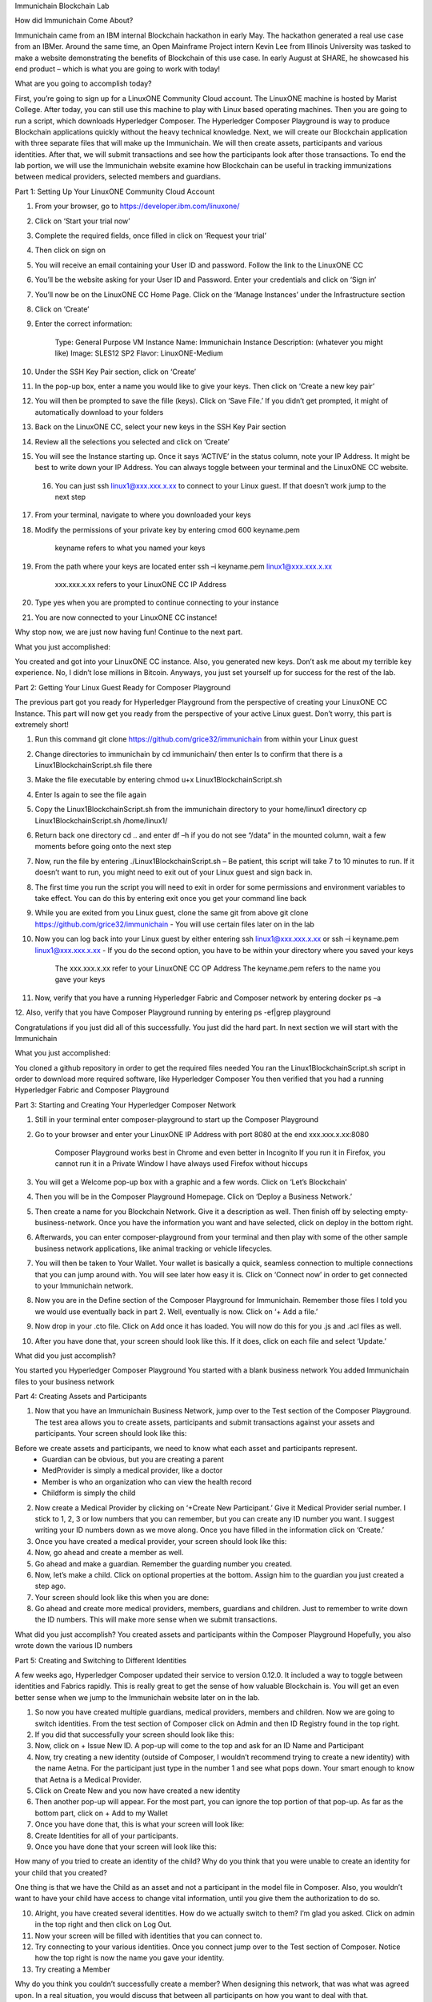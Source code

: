Immunichain Blockchain Lab

How did Immunichain Come About?

Immunichain came from an IBM internal Blockchain hackathon in early May. The hackathon generated a real use case from an IBMer. Around the same time, an Open Mainframe Project intern Kevin Lee from Illinois University was tasked to make a website demonstrating the benefits of Blockchain of this use case. In early August at SHARE, he showcased his end product – which is what you are going to work with today!

What are you going to accomplish today?

First, you’re going to sign up for a LinuxONE Community Cloud account. The LinuxONE machine is hosted by Marist College. After today, you can still use this machine to play with Linux based operating machines. Then you are going to run a script, which downloads Hyperledger Composer. The Hyperledger Composer Playground is way to produce Blockchain applications quickly without the heavy technical knowledge. Next, we will create our Blockchain application with three separate files that will make up the Immunichain. We will then create assets, participants and various identities. After that, we will submit transactions and see how the participants look after those transactions. To end the lab portion, we will use the Immunichain website examine how Blockchain can be useful in tracking immunizations between medical providers, selected members and guardians. 













Part 1: Setting Up Your LinuxONE Community Cloud Account

1.  From your browser, go to https://developer.ibm.com/linuxone/


2. Click on ‘Start your trial now’

3. Complete the required fields, once filled in click on ‘Request your trial’

4. Then click on sign on

5. You will receive an email containing your User ID and password. Follow the link to the LinuxONE CC

6. You’ll be the website asking for your User ID and Password. Enter your credentials and click on ‘Sign in’

7. You’ll now be on the LinuxONE CC Home Page. Click on the ‘Manage Instances’ under the Infrastructure section

8. Click on ‘Create’

9. Enter the correct information:
	
	Type: General Purpose VM
	Instance Name: Immunichain
	Instance Description: (whatever you might like)
 	Image: SLES12 SP2
	Flavor: LinuxONE-Medium

10. Under the SSH Key Pair section, click on ‘Create’

11. In the pop-up box, enter a name you would like to give your keys. Then click on ‘Create a new key pair’

12. You will then be prompted to save the fille (keys). Click on ‘Save File.’ If you didn’t get prompted, it might of automatically download to your folders

13. Back on the LinuxONE CC, select your new keys in the SSH Key Pair section

14. Review all the selections you selected and click on ‘Create’

15. You will see the Instance starting up. Once it says ‘ACTIVE’ in the status column, note your IP Address. It might be best to write down your IP Address. You can always toggle between your terminal and the LinuxONE CC website. 

 16. You can just ssh linux1@xxx.xxx.x.xx to connect to your Linux guest. If that doesn’t work jump to the next step

17. From your terminal, navigate to where you downloaded your keys

18. Modify the permissions of your private key by entering cmod 600 keyname.pem
	
	keyname refers to what you named your keys

19. From the path where your keys are located enter ssh –i keyname.pem linux1@xxx.xxx.x.xx 

	xxx.xxx.x.xx refers to your LinuxONE CC IP Address

20. Type yes when you are prompted to continue connecting to your instance

21. You are now connected to your LinuxONE CC instance! 


Why stop now, we are just now having fun! Continue to the next part. 

What you just accomplished:

You created and got into your LinuxONE CC instance. Also, you generated new keys. Don’t ask me about my terrible key experience. No, I didn’t lose millions in Bitcoin. Anyways, you just set yourself up for success for the rest of the lab. 





Part 2: Getting Your Linux Guest Ready for Composer Playground

The previous part got you ready for Hyperledger Playground from the perspective of creating your LinuxONE CC Instance. This part will now get you ready from the perspective of your active Linux guest. Don’t worry, this part is extremely short!

1. Run this command git clone https://github.com/grice32/immunichain from within your Linux guest

2. Change directories to immunichain by cd immunichain/ then enter ls to confirm that there is a Linux1BlockchainScript.sh file there

3. Make the file executable by entering chmod u+x Linux1BlockchainScript.sh

4. Enter ls again to see the file again

5. Copy the Linux1BlockchainScript.sh from the immunichain directory to your home/linux1 directory cp Linux1BlockchainScript.sh /home/linux1/

6. Return back one directory cd .. and enter df –h if you do not see “/data” in the mounted column, wait a few moments before going onto the next step

7. Now, run the file by entering ./Linux1BlockchainScript.sh – Be patient, this script will take 7 to 10 minutes to run. If it doesn’t want to run, you might need to exit out of your Linux guest and sign back in. 

8. The first time you run the script you will need to exit in order for some permissions and environment variables to take effect. You can do this by entering exit once you get your command line back

9. While you are exited from you Linux guest, clone the same git from above git clone https://github.com/grice32/immunichain - You will use certain files later on in the lab

10. Now you can log back into your Linux guest by either entering ssh linux1@xxx.xxx.x.xx or ssh –i keyname.pem linux1@xxx.xxx.x.xx - If you do the second option, you have to be within your directory where you saved your keys

	The xxx.xxx.x.xx refer to your LinuxONE CC OP Address
	The keyname.pem refers to the name you gave your keys

11. Now, verify that you have a running Hyperledger Fabric and Composer network by entering docker ps –a

12. Also, verify that you have Composer Playground running by entering 
ps -ef|grep playground

Congratulations if you just did all of this successfully. You just did the hard part. In next section we will start with the Immunichain 

What you just accomplished:

You cloned a github repository in order to get the required files needed
You ran the Linux1BlockchainScript.sh script in order to download more required software, like Hyperledger Composer
You then verified that you had a running Hyperledger Fabric and Composer Playground





















Part 3: Starting and Creating Your Hyperledger Composer Network

1. Still in your terminal enter composer-playground to start up the Composer Playground

2. Go to your browser and enter your LinuxONE IP Address with port 8080 at the end xxx.xxx.x.xx:8080

	Composer Playground works best in Chrome and even better in Incognito 
	If you run it in Firefox, you cannot run it in a Private Window
	I have always used Firefox without hiccups

3. You will get a Welcome pop-up box with a graphic and a few words. Click on ‘Let’s Blockchain’

4. Then you will be in the Composer Playground Homepage. Click on ‘Deploy a Business Network.’

5. Then create a name for you Blockchain Network. Give it a description as well. Then finish off by selecting empty-business-network. Once you have the information you want and have selected, click on deploy in the bottom right. 

6. Afterwards, you can enter composer-playground from your terminal and then play with some of the other sample business network applications, like animal tracking or vehicle lifecycles. 

7. You will then be taken to Your Wallet. Your wallet is basically a quick, seamless connection to multiple connections that you can jump around with. You will see later how easy it is. Click on ‘Connect now’ in order to get connected to your Immunichain network.

8. Now you are in the Define section of the Composer Playground for Immunichain. Remember those files I told you we would use eventually back in part 2. Well, eventually is now. Click on ‘+ Add a file.’

9. Now drop in your .cto file. Click on Add once it has loaded. You will now do this for you .js and .acl files as well. 

10. After you have done that, your screen should look like this. If it does, click on each file and select ‘Update.’

What did you just accomplish?

You started you Hyperledger Composer Playground
You started with a blank business network
You added Immunichain files to your business network





















Part 4: Creating Assets and Participants

1. Now that you have an Immunichain Business Network, jump over to the Test section of the Composer Playground. The test area allows you to create assets, participants and submit transactions against your assets and participants. Your screen should look like this: 

Before we create assets and participants, we need to know what each asset and participants represent. 
	- Guardian can be obvious, but you are creating a parent
	- MedProvider is simply a medical provider, like a doctor
	- Member is who an organization who can view the health record
	- Childform is simply the child

2. Now create a Medical Provider by clicking on ‘+Create New Participant.’ Give it Medical Provider serial number. I stick to 1, 2, 3 or low numbers that you can remember, but you can create any ID number you want. I suggest writing your ID numbers down as we move along. Once you have filled in the information click on ‘Create.’

3. Once you have created a medical provider, your screen should look like this: 

4. Now, go ahead and create a member as well.

5. Go ahead and make a guardian. Remember the guarding number you created. 

6. Now, let’s make a child. Click on optional properties at the bottom. Assign him to the guardian you just created a step ago. 

7. Your screen should look like this when you are done:

8. Go ahead and create more medical providers, members, guardians and children. Just to remember to write down the ID numbers. This will make more sense when we submit transactions. 


What did you just accomplish?
You created assets and participants within the Composer Playground
Hopefully, you also wrote down the various ID numbers



































Part 5: Creating and Switching to Different Identities 

A few weeks ago, Hyperledger Composer updated their service to version 0.12.0. It included a way to toggle between identities and Fabrics rapidly. This is really great to get the sense of how valuable Blockchain is. You will get an even better sense when we jump to the Immunichain website later on in the lab. 

1. So now you have created multiple guardians, medical providers, members and children. Now we are going to switch identities. From the test section of Composer click on Admin and then ID Registry found in the top right. 

2. If you did that successfully your screen should look like this: 

3. Now, click on + Issue New ID. A pop-up will come to the top and ask for an ID Name and Participant

4. Now, try creating a new identity (outside of Composer, I wouldn’t recommend trying to create a new identity) with the name Aetna. For the participant just type in the number 1 and see what pops down. Your smart enough to know that Aetna is a Medical Provider. 

5. Click on Create New and you now have created a new identity

6. Then another pop-up will appear. For the most part, you can ignore the top portion of that pop-up. As far as the bottom part, click on + Add to my Wallet

7. Once you have done that, this is what your screen will look like: 

8. Create Identities for all of your participants. 

9. Once you have done that your screen will look like this:

How many of you tried to create an identity of the child? Why do you think that you were unable to create an identity for your child that you created? 

One thing is that we have the Child as an asset and not a participant in the model file in Composer. Also, you wouldn’t want to have your child have access to change vital information, until you give them the authorization to do so. 

10. Alright, you have created several identities. How do we actually switch to them? I’m glad you asked. Click on admin in the top right and then click on Log Out.

11. Now your screen will be filled with identities that you can connect to. 

12. Try connecting to your various identities. Once you connect jump over to the Test section of Composer. Notice how the top right is now the name you gave your identity. 

13. Try creating a Member

Why do you think you couldn’t successfully create a member? When designing this network, that was what was agreed upon. In a real situation, you would discuss that between all participants on how you want to deal with that. 

14. Jump back over to the admin identity. There we have authorization to create participants and submit transactions. 

What did you just accomplish?

You created various identities for the participants you have created in Composer 
You tried to create additional participants from those identities
You learned why you couldn’t do that












Part 6: Submitting Transactions

1. Make sure you are connected back to the admin identity. You know by noticing the name in the top right of the screen. 

2. Click on Submit Transaction

3. A pop-up will appear with the transaction of assign a Medical Provider to one the children you’ve created

4. Now replace the ID Numbers to replicate the guardian, medical provider and child. Look at the below picture to get a sense of what to do.

That basically says, assign medical provider #1 (Aetna) to Child #1 (SJ).

5. Click Submit once you have the ID Numbers you want.

6. Once you submit the transaction and it is good, it will take you to the Historian. Now is a good time to tell you about the Historian. The Historian is the sequence of transactions or addition or removal of participants or assets. I didn’t tell you to look at the Historian when you were creating the Participants, but the Historian kept track of when and what type of participant or asset you created. You can scroll to the bottom to view the first transaction you created, which should be the Medical Provider, Aetna or whatever you called it. You can see by clicking on view record. 

7. Back to our transaction, click on the Childform on the left. Find the child you assigned a Medical Provider to. Click on Show All to view the entire asset of your child. Notice the medical provider you assigned it to? 

8. Should we do another transaction? Of course! Click on Submit Transaction and let’s authorize a member to view the health record of our child. You can change the type of transaction you want by click on the middle grey box. I have it in a square below.

9. Now, let’s make an authorized member transaction. Here is my transaction. You can make any type of transaction you want here. 

My transaction says let member #1 (Fairmont High School Athletics) have Child #2’s (Emily) health record. This would be extremely useful when every year millions of kids get physicals in order to play a sport. Imagine having your medical provider authorize your child’s health record to approve them playing a sport. I know my mom would’ve enjoyed not going up to the High School an additional time. 

10. You can view this transaction by clicking on childform on the right and then Show All on Emily. Notice that member 1 is now in Emily’s description. 

11. Let’s do another transaction. This time, let’s remove an authorized member that we just gave to Emily. Here is what my transaction looks like: 

12. Emily in the Childform section should look like this: 

13. We have submitted transactions, but now let’s actually add some immunizations to a child.

14. Click on Submit Transaction and then change the transaction type to addImmunizations. The format to add an immunization is a little different. In the Vaccine section put { "name" : "immunization", "provider" : "medical provider", "imdate" : "date" } inbetween the brackets. Replace the immunization, medical provider and date with whatever you would like. Here is what my transaction looks like: 

15. To view your immunization, go your child in the Childform section.

16. Continue to make various transactions that you want. 

What did you just accomplish?

You submitted transactions against participants within Composer
You understand the value of authorizing members 
You added Immunizations to your child


Part 7: Production Immunichain

1. Open up Google Chrome. Immunichain doesn’t work too well in Firefox. It does work in Firefox, but Google Chrome works the best. 

2. Go to https://immunichain.zcloud.marist.edu - Your screen should look like this: 

3. Click on Create an Account

4. Enter the required information you need in order to create an account. I would write down your username and password. We will only create a Healthcare Provider this time

5. In this case, I created a Healthcare Provider. If you did the same thing, your screen should look like this: 

6. Log out of your participant by clicking on Logout button in the top right

7. Create another account, but this time do a Member Organization. 

8. My screen looks like this. Notice how this member is only allowed to view the health record of the child? Why do you think that is so?

9. Log out of that participant. Create a few more Healthcare Providers and Member Organizations. 

10. Once you have a few more participants, let’s create a Guardian now. 

11. Adding a Guardian is similar to adding Member Organizations or Healthcare Providers. After creating a Guardian, this is what my screen looks like: 

12. Here we will Add a Child. This is found at the bottom of the page. 

13. Now fill in the information required. Go ahead and assign Healthcare Providers and Member Organizations to your child. Because there are a lot of people doing this lab, there will be a lot of various Healthcare Providers and Member Organizations to choose from. Only select the Healthcare Providers and Member Organizations that you have personally created. Click on Submit when you are done. 

14. If you get the Success! page, click on Logout in the top right. 

15. Once you are on the homepage, log into the Healthcare provider you assign to your child. 

16. Once you are in the home page of the Healthcare Provider, click on Continue of Add Immunization

17. Select the child in the drop down

18. Then add an immunization and the date you added the immunization. Once you have added the information you want, click on Submit. 

19. You will get the Success! page once again. Logout and log in as the Member Organization you assigned to your child. 

20. Then click on Continue of the View Record. 

21. Now, click on the child you created.

22. This is the view that this member has on your child. The Member cannot edit the information. They can only view the health record that they have authorization to. 

23. Continue to make various accounts and updating your children that you create. 

What did you just accomplish?

You went to the Immunichain website and create various accounts
You added Member Organizations, Healthcare Providers, Guardians and Children
You then added immunizations from the Healthcare Provider account
You viewed the health record of the Child to gather information.   
Part 8: Connecting Composer to a Fabric

First, you can only do this if you are on a LinuzOne Community Cloud instance or on a local machine. You cannot do this from the Cloud Hyperledger Composer Playground. 

1. From the admin view in Composer, click on Log Out in the top right

2. Then click on Create ID Card in the top right

3. Select the Hyperledger Fabric v1.0 option and click on Next

4. Create the Profile Name you want and add a description you want. 

5. Scroll to the bottom and change the Key Value Directory Path to /home/linux1 and click on Save

6. You will then be sent to another screen. The Enrollment ID will be admin and the Enrollment Secret will be adminpw. Then give your Business Network a name. Make sure you observe whether you use upper case or lower case. The click on Create. 

7. You will be then taken back to your Wallet page. Notice how there is now a card at the bottom. That is what you just created. 

8. Scroll down and then click on Connect Now. Notice how you receive an error? Why do you think that is so? We have more work to do before it will work. 

9. Now open your terminal change directories where you immunichain.bna file is stored on your local machine. Do a secure copy of the immunichain.bna file. scp immunichain.bna linux1@xxx.xxx.x.xxx:~/

Replace the xxx.xxx.x.xxx with you LinuxONE CC IP Address.

10. Now, log into your LinuxONE CC instance.

11. Enter this command to connect your command line to the fabric you just created in step 6. composer network deploy -a immunichain.bna -p hlfv1 -i PeerAdmin -s anything - This connects the playground Fabric to actually having a Fabric in your command line. If you see, Command Succeeded, that’s a very good sign.

13. Now go back to the Composer Playground and try Connect Now this time around. 

12. Now run composer network list -n immunichain -p hlfv1 -i admin -s adminpw to see all the participants and assets you have created. 

What did you just accomplish?

You exported your Composer Playground and connected it to a Hyperledger Fabric. Then you deployed the Fabric. Then you ran a command to find out the amount and which participants you have. 






















Part 9: Connecting Your Immunichain to a REST Server

1. In your terminal do which composer-rest-server

2. Then enter composer-rest-server -p immunichain -n immunichain -i admin -s adminpw -N always

3. Then go your web browser and enter your xxx.xxx.x.xxx:3000/explorer. Replace the xxx.xxx.x.xxx with your IP Address.

4. Then go click on ibm_wsc_immunichain_MedProvider

5. Select POST and click on the light brown box in the bottom right. That will place that code in the white box in the bottom left. 

6. Make appropriate changes that you see in the picture below.

7. Click on Try it out! 

8. Scroll down and look at the response code. If you get Response Code: 200 that is very good. That means it was added as a Medical Provider.

9.  To test this out scroll back up and click on GET.

10. Once GET has loaded, click on Try it out! Scroll down and you will now see Aetna as a Medical Provider.

11. Let’s try adding a Member. Click on ibm_wsc_immunichain_Member and then POST.

12. Change the syntax to replicate what is in the picture below and then click on Try it out!

13. Scroll back up to GET within the Member and click on Try it out!

14. Now, you receive a very similar as to what is below.

15. Go ahead and add a few other participants and assets through the REST server. I don’t recommend working with the transactions, but rather stick to Participants and Assets. If you are confused on what the expected syntax is, go back into the Composer Playground and add a participant. Then go back into the REST server with the correct expected syntax. 

What did you just accomplish?

You started the Composure REST server that makes up the Immunichain Network. Then you added a few participants and assets from the REST server and tested it to verify that it successfully worked. 

End of Lab!
